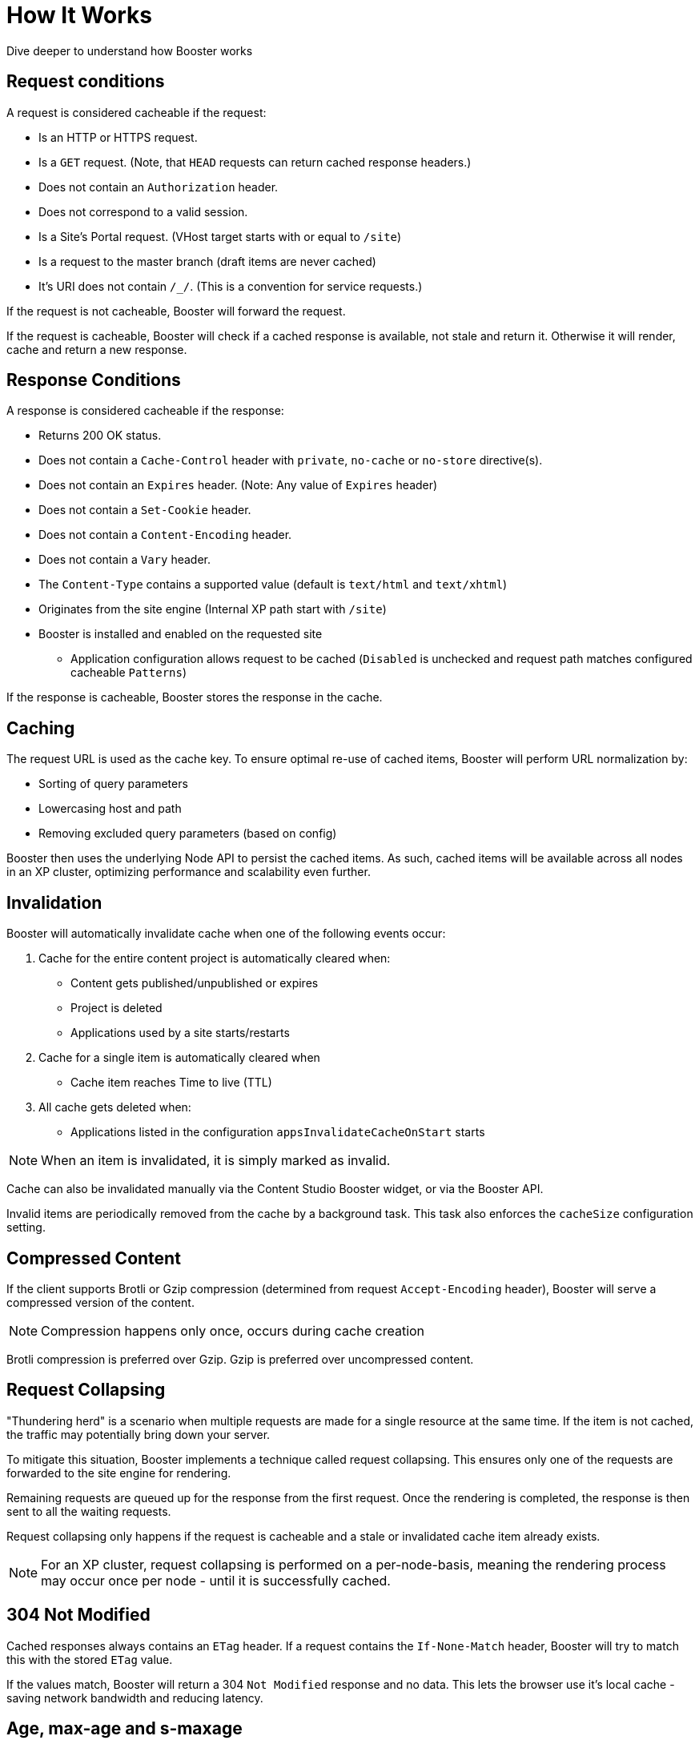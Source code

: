 = How It Works

Dive deeper to understand how Booster works


== Request conditions

A request is considered cacheable if the request:

- Is an HTTP or HTTPS request.
- Is a `GET` request. (Note, that `HEAD` requests can return cached response headers.)
- Does not contain an `Authorization` header.
- Does not correspond to a valid session.
- Is a Site's Portal request. (VHost target starts with or equal to `/site`)
- Is a request to the master branch (draft items are never cached)
- It's URI does not contain `/_/`. (This is a convention for service requests.)

If the request is not cacheable, Booster will forward the request.

If the request is cacheable, Booster will check if a cached response is available, not stale and return it. Otherwise it will render, cache and return a new response.

== Response Conditions

A response is considered cacheable if the response:

- Returns 200 OK status.
- Does not contain a `Cache-Control` header with `private`, `no-cache` or `no-store` directive(s).
- Does not contain an `Expires` header. (Note: Any value of `Expires` header)
- Does not contain a `Set-Cookie` header.
- Does not contain a `Content-Encoding` header.
- Does not contain a `Vary` header.
- The `Content-Type` contains a supported value (default is `text/html` and `text/xhtml`)
- Originates from the site engine (Internal XP path start with `/site`)
- Booster is installed and enabled on the requested site
* Application configuration allows request to be cached (`Disabled` is unchecked and request path matches configured cacheable `Patterns`)

If the response is cacheable, Booster stores the response in the cache.

== Caching

The request URL is used as the cache key. To ensure optimal re-use of cached items, Booster will perform URL normalization by:

* Sorting of query parameters
* Lowercasing host and path
* Removing excluded query parameters (based on config)

Booster then uses the underlying Node API to persist the cached items. As such, cached items will be available across all nodes in an XP cluster, optimizing performance and scalability even further.

== Invalidation

Booster will automatically invalidate cache when one of the following events occur:

. Cache for the entire content project is automatically cleared when:

* Content gets published/unpublished or expires
* Project is deleted
* Applications used by a site starts/restarts

. Cache for a single item is automatically cleared when

* Cache item reaches Time to live (TTL)

. All cache gets deleted when:

* Applications listed in the configuration `appsInvalidateCacheOnStart` starts

NOTE: When an item is invalidated, it is simply marked as invalid.

Cache can also be invalidated manually via the Content Studio Booster widget, or via the Booster API.

Invalid items are periodically removed from the cache by a background task. This task also enforces the `cacheSize` configuration setting.

== Compressed Content

If the client supports Brotli or Gzip compression (determined from request `Accept-Encoding` header), Booster will serve a compressed version of the content.

NOTE: Compression happens only once, occurs during cache creation

Brotli compression is preferred over Gzip. Gzip is preferred over uncompressed content.

== Request Collapsing

"Thundering herd" is a scenario when multiple requests are made for a single resource at the same time. If the item is not cached, the traffic may potentially bring down your server.

To mitigate this situation, Booster implements a technique called request collapsing. This ensures only one of the requests are forwarded to the site engine for rendering.

Remaining requests are queued up for the response from the first request. Once the rendering is completed, the response is then sent to all the waiting requests.

Request collapsing only happens if the request is cacheable and a stale or invalidated cache item already exists.

NOTE: For an XP cluster, request collapsing is performed on a per-node-basis, meaning the rendering process may occur once per node - until it is successfully cached.

== 304 Not Modified

Cached responses always contains an `ETag` header. If a request contains the `If-None-Match` header, Booster will try to match this with the stored `ETag` value.

If the values match, Booster will return a 304 `Not Modified` response and no data. This lets the browser use it's local cache - saving network bandwidth and reducing latency.

== Age, max-age and s-maxage

Booster supports `max-age` and `s-maxage` cache directives from the upstream response `Cahe-Control` headers.

The `max-age` and `s-maxage` directives are used to specify the maximum amount of time a response can be cached. The `s-maxage` directive is preferred over the `max-age` directive, when both are present in `Cahe-Control`.

Booster also adds an `Age` header to the response. The `Age` header is the time in seconds since the response was cached plus the value of the `Age` header in the response from the upstream (if it exists).

== Cache-Status header

Booster adds a `Cache-Status` header to the response. The header follows the RFC 7234 specification.

Some examples of header values:

.Response served from cache
[source]
----
Cache-Status: Booster, hit
----

.License is not configured for the app
[source]
----
Cache-Status: Booster; fwd=bypass; detail=LICENSE
----

.Session found for request
[source]
----
Cache-Status: Booster; fwd=bypass; detail=SESSION
----

.Response found in cache, but was stale
[source]
----
Cache-Status: Booster, fwd=stale
----

.Response not found in cache
[source]
----
Cache-Status: Booster, fwd=miss
----
